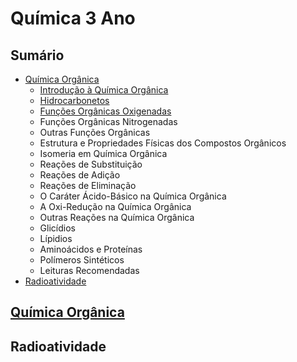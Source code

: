 * Química 3 Ano

** Sumário

- [[./Quimica-Organica/Quimica-Organica.org][Química Orgânica]]
  - [[./Quimica-Organica/Quimica-Organica.org][Introdução à Química Orgânica]]
  - [[./Quimica-Organica/Nomenclatura/Hidrocarbonetos.org][Hidrocarbonetos]]
  - [[./Quimica-Organica/Nomenclatura/Funcoes-Organicas-Oxigenadas.org][Funções Orgânicas Oxigenadas]]
  - Funções Orgânicas Nitrogenadas
  - Outras Funções Orgânicas
  - Estrutura e Propriedades Físicas dos Compostos Orgânicos
  - Isomeria em Química Orgânica
  - Reações de Substituição
  - Reações de Adição
  - Reações de Eliminação
  - O Caráter Ácido-Básico na Química Orgânica
  - A Oxi-Redução na Química Orgânica
  - Outras Reações na Química Orgânica
  - Glicídios
  - Lípidios
  - Aminoácidos e Proteínas
  - Polímeros Sintéticos
  - Leituras Recomendadas 
  
- [[./Radioatividade/Radioatividade.org][Radioatividade]]
  
** [[https://pt.wikipedia.org/wiki/Qu%C3%ADmica_org%C3%A2nica][Química Orgânica]]
** Radioatividade
